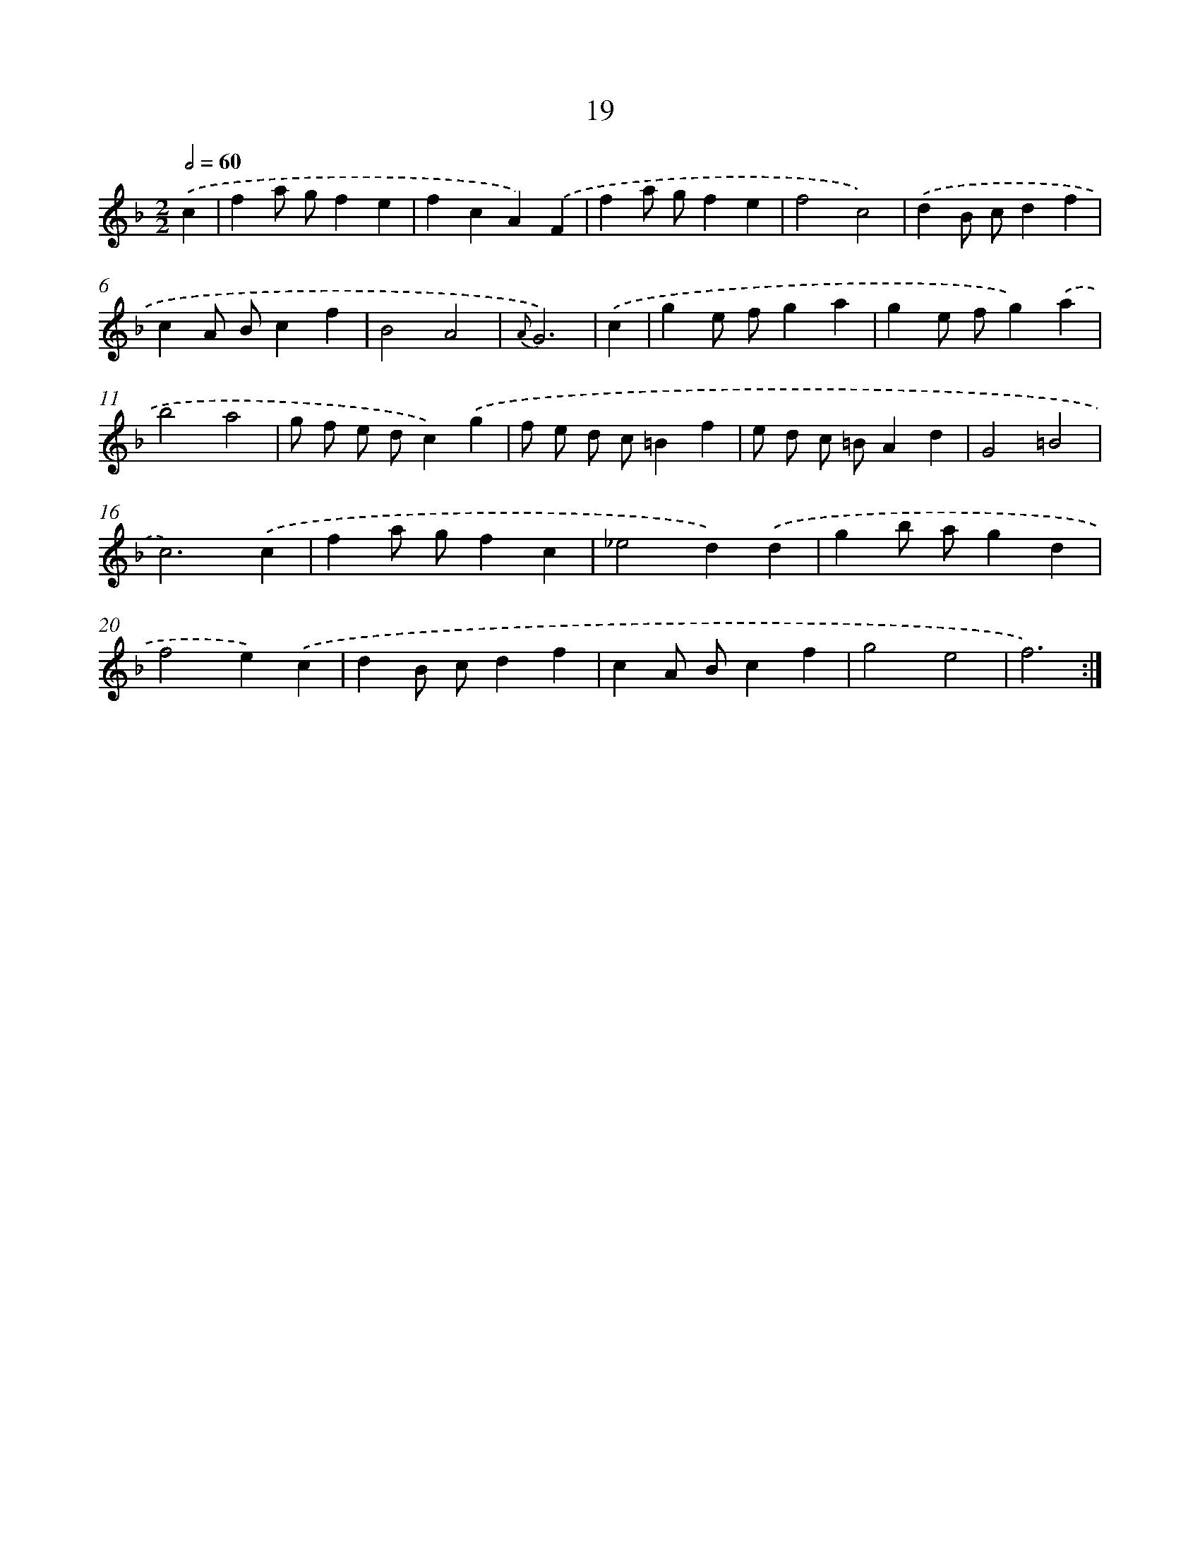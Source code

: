 X: 6223
T: 19
%%abc-version 2.0
%%abcx-abcm2ps-target-version 5.9.1 (29 Sep 2008)
%%abc-creator hum2abc beta
%%abcx-conversion-date 2018/11/01 14:36:26
%%humdrum-veritas 3906017685
%%humdrum-veritas-data 3619688367
%%continueall 1
%%barnumbers 0
L: 1/4
M: 2/2
Q: 1/2=60
K: F clef=treble
.('c [I:setbarnb 1]|
fa/ g/fe |
fcA).('F |
fa/ g/fe |
f2c2) |
.('dB/ c/df |
cA/ B/cf |
B2A2 |
{A}G3) |
.('c [I:setbarnb 9]|
ge/ f/ga |
ge/ f/g).('a |
b2a2 |
g/ f/ e/ d/c).('g |
f/ e/ d/ c/=Bf |
e/ d/ c/ =B/Ad |
G2=B2 |
c3).('c |
fa/ g/fc |
_e2d).('d |
gb/ a/gd |
f2e).('c |
dB/ c/df |
cA/ B/cf |
g2e2 |
f3) :|]

